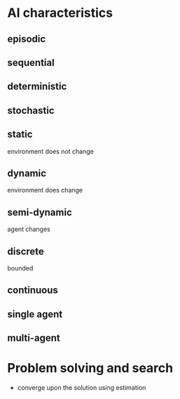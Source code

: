 
* AI characteristics
** episodic
** sequential
** deterministic
** stochastic
** static
environment does not change
** dynamic
environment does change
** semi-dynamic
agent changes
** discrete
bounded
** continuous
** single agent
** multi-agent
* Problem solving and search
+ converge upon the solution using estimation
